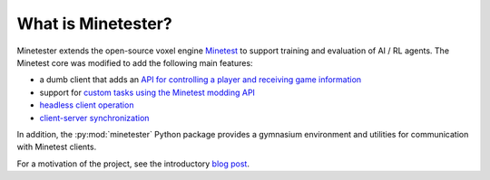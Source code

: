 What is Minetester?
===================

Minetester extends the open-source voxel engine `Minetest <https://www.minetest.net/>`_ to support training and evaluation of AI / RL agents.
The Minetest core was modified to add the following main features:

- a dumb client that adds an `API for controlling a player and receiving game information <../advanced/client_api.html>`_
- support for `custom tasks using the Minetest modding API <../tutorials/create_task.html>`_
- `headless client operation <../tutorials/headless_mode.html>`_
- `client-server synchronization <../tutorials/synchronization.html>`_

In addition, the :py:mod:`minetester` Python package provides a gymnasium environment and utilities for communication with Minetest clients.

For a motivation of the project, see the introductory `blog post <https://blog.eleuther.ai/minetester-intro/>`_.
